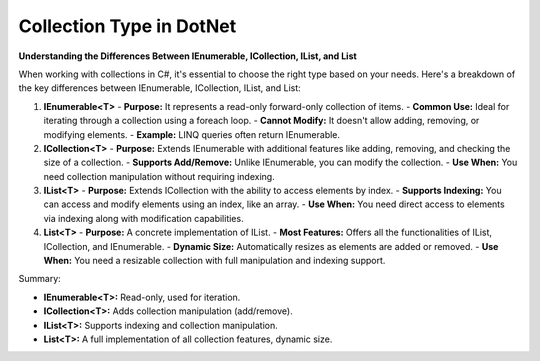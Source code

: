 Collection Type in DotNet 
===================================

**Understanding the Differences Between IEnumerable, ICollection, IList, and List**

When working with collections in C#, it's essential to choose the right type based on your needs. Here's a breakdown of the key differences between IEnumerable, ICollection, IList, and List:

1. **IEnumerable<T>**
   - **Purpose:** It represents a read-only forward-only collection of items.
   - **Common Use:** Ideal for iterating through a collection using a foreach loop.
   - **Cannot Modify:** It doesn't allow adding, removing, or modifying elements.
   - **Example:** LINQ queries often return IEnumerable.

2. **ICollection<T>**
   - **Purpose:** Extends IEnumerable with additional features like adding, removing, and checking the size of a collection.
   - **Supports Add/Remove:** Unlike IEnumerable, you can modify the collection.
   - **Use When:** You need collection manipulation without requiring indexing.

3. **IList<T>**
   - **Purpose:** Extends ICollection with the ability to access elements by index.
   - **Supports Indexing:** You can access and modify elements using an index, like an array.
   - **Use When:** You need direct access to elements via indexing along with modification capabilities.

4. **List<T>**
   - **Purpose:** A concrete implementation of IList.
   - **Most Features:** Offers all the functionalities of IList, ICollection, and IEnumerable.
   - **Dynamic Size:** Automatically resizes as elements are added or removed.
   - **Use When:** You need a resizable collection with full manipulation and indexing support.

Summary:

- **IEnumerable<T>:** Read-only, used for iteration.
- **ICollection<T>:** Adds collection manipulation (add/remove).
- **IList<T>:** Supports indexing and collection manipulation.
- **List<T>:** A full implementation of all collection features, dynamic size.
